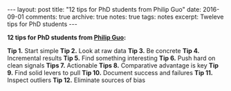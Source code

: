 #+STARTUP: showall indent
#+STARTUP: hidestars
#+BEGIN_HTML
---
layout: post
title: "12 tips for PhD students from Philip Guo"
date: 2016-09-01
comments: true
archive: true
notes: true
tags: notes
excerpt: Tweleve tips for PhD students
---
#+END_HTML

*12 tips for PhD students from [[http://pgbovine.net/PhD-grind-tldr.htm][Philip Guo]]:*

**Tip 1.** Start simple
**Tip 2.** Look at raw data
**Tip 3.** Be concrete
**Tip 4.** Incremental results
**Tip 5.** Find something interesting
**Tip 6.** Push hard on clean signals
**Tips 7.** Actionable
**Tips 8.** Comparative advantage is key
**Tip 9.** Find solid levers to pull
**Tip 10.** Document success and failures
**Tip 11.** Inspect outliers
**Tip 12.** Eliminate sources of bias
